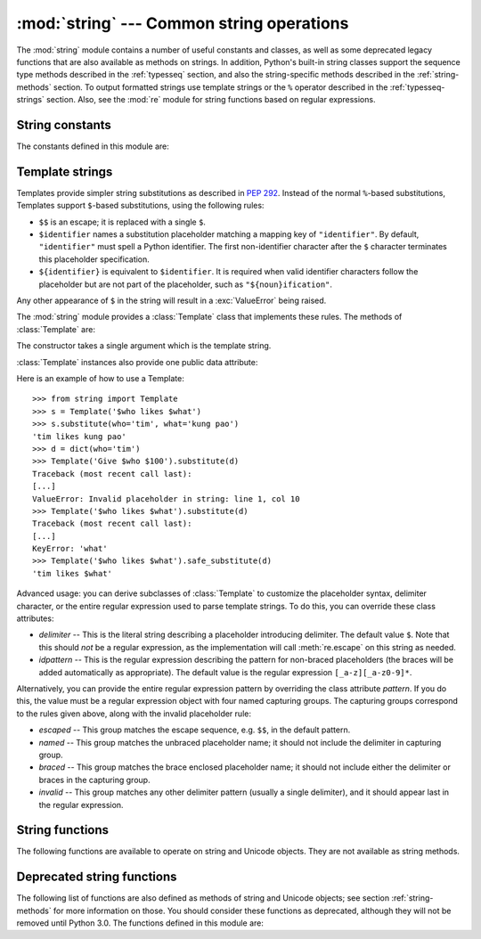 
:mod:`string` --- Common string operations
==========================================

.. module:: string
   :synopsis: Common string operations.


.. index:: module: re

The :mod:`string` module contains a number of useful constants and
classes, as well as some deprecated legacy functions that are also
available as methods on strings. In addition, Python's built-in string
classes support the sequence type methods described in the
:ref:`typesseq` section, and also the string-specific methods described
in the :ref:`string-methods` section. To output formatted strings use
template strings or the ``%`` operator described in the
:ref:`typesseq-strings` section. Also, see the :mod:`re` module for
string functions based on regular expressions.


String constants
----------------

The constants defined in this module are:


.. data:: ascii_letters

   The concatenation of the :const:`ascii_lowercase` and :const:`ascii_uppercase`
   constants described below.  This value is not locale-dependent.


.. data:: ascii_lowercase

   The lowercase letters ``'abcdefghijklmnopqrstuvwxyz'``.  This value is not
   locale-dependent and will not change.


.. data:: ascii_uppercase

   The uppercase letters ``'ABCDEFGHIJKLMNOPQRSTUVWXYZ'``.  This value is not
   locale-dependent and will not change.


.. data:: digits

   The string ``'0123456789'``.


.. data:: hexdigits

   The string ``'0123456789abcdefABCDEF'``.


.. data:: letters

   The concatenation of the strings :const:`lowercase` and :const:`uppercase`
   described below.  The specific value is locale-dependent, and will be updated
   when :func:`locale.setlocale` is called.


.. data:: lowercase

   A string containing all the characters that are considered lowercase letters.
   On most systems this is the string ``'abcdefghijklmnopqrstuvwxyz'``.  Do not
   change its definition --- the effect on the routines :func:`upper` and
   :func:`swapcase` is undefined.  The specific value is locale-dependent, and will
   be updated when :func:`locale.setlocale` is called.


.. data:: octdigits

   The string ``'01234567'``.


.. data:: punctuation

   String of ASCII characters which are considered punctuation characters in the
   ``C`` locale.


.. data:: printable

   String of characters which are considered printable.  This is a combination of
   :const:`digits`, :const:`letters`, :const:`punctuation`, and
   :const:`whitespace`.


.. data:: uppercase

   A string containing all the characters that are considered uppercase letters.
   On most systems this is the string ``'ABCDEFGHIJKLMNOPQRSTUVWXYZ'``.  Do not
   change its definition --- the effect on the routines :func:`lower` and
   :func:`swapcase` is undefined.  The specific value is locale-dependent, and will
   be updated when :func:`locale.setlocale` is called.


.. data:: whitespace

   A string containing all characters that are considered whitespace. On most
   systems this includes the characters space, tab, linefeed, return, formfeed, and
   vertical tab.  Do not change its definition --- the effect on the routines
   :func:`strip` and :func:`split` is undefined.


Template strings
----------------

Templates provide simpler string substitutions as described in :pep:`292`.
Instead of the normal ``%``\ -based substitutions, Templates support ``$``\
-based substitutions, using the following rules:

* ``$$`` is an escape; it is replaced with a single ``$``.

* ``$identifier`` names a substitution placeholder matching a mapping key of
  ``"identifier"``.  By default, ``"identifier"`` must spell a Python
  identifier.  The first non-identifier character after the ``$`` character
  terminates this placeholder specification.

* ``${identifier}`` is equivalent to ``$identifier``.  It is required when valid
  identifier characters follow the placeholder but are not part of the
  placeholder, such as ``"${noun}ification"``.

Any other appearance of ``$`` in the string will result in a :exc:`ValueError`
being raised.

.. versionadded:: 2.4

The :mod:`string` module provides a :class:`Template` class that implements
these rules.  The methods of :class:`Template` are:


.. class:: Template(template)

   The constructor takes a single argument which is the template string.


.. method:: Template.substitute(mapping[, **kws])

   Performs the template substitution, returning a new string.  *mapping* is any
   dictionary-like object with keys that match the placeholders in the template.
   Alternatively, you can provide keyword arguments, where the keywords are the
   placeholders.  When both *mapping* and *kws* are given and there are duplicates,
   the placeholders from *kws* take precedence.


.. method:: Template.safe_substitute(mapping[, **kws])

   Like :meth:`substitute`, except that if placeholders are missing from *mapping*
   and *kws*, instead of raising a :exc:`KeyError` exception, the original
   placeholder will appear in the resulting string intact.  Also, unlike with
   :meth:`substitute`, any other appearances of the ``$`` will simply return ``$``
   instead of raising :exc:`ValueError`.

   While other exceptions may still occur, this method is called "safe" because
   substitutions always tries to return a usable string instead of raising an
   exception.  In another sense, :meth:`safe_substitute` may be anything other than
   safe, since it will silently ignore malformed templates containing dangling
   delimiters, unmatched braces, or placeholders that are not valid Python
   identifiers.

:class:`Template` instances also provide one public data attribute:


.. attribute:: string.template

   This is the object passed to the constructor's *template* argument.  In general,
   you shouldn't change it, but read-only access is not enforced.

Here is an example of how to use a Template::

   >>> from string import Template
   >>> s = Template('$who likes $what')
   >>> s.substitute(who='tim', what='kung pao')
   'tim likes kung pao'
   >>> d = dict(who='tim')
   >>> Template('Give $who $100').substitute(d)
   Traceback (most recent call last):
   [...]
   ValueError: Invalid placeholder in string: line 1, col 10
   >>> Template('$who likes $what').substitute(d)
   Traceback (most recent call last):
   [...]
   KeyError: 'what'
   >>> Template('$who likes $what').safe_substitute(d)
   'tim likes $what'

Advanced usage: you can derive subclasses of :class:`Template` to customize the
placeholder syntax, delimiter character, or the entire regular expression used
to parse template strings.  To do this, you can override these class attributes:

* *delimiter* -- This is the literal string describing a placeholder introducing
  delimiter.  The default value ``$``.  Note that this should *not* be a regular
  expression, as the implementation will call :meth:`re.escape` on this string as
  needed.

* *idpattern* -- This is the regular expression describing the pattern for
  non-braced placeholders (the braces will be added automatically as
  appropriate).  The default value is the regular expression
  ``[_a-z][_a-z0-9]*``.

Alternatively, you can provide the entire regular expression pattern by
overriding the class attribute *pattern*.  If you do this, the value must be a
regular expression object with four named capturing groups.  The capturing
groups correspond to the rules given above, along with the invalid placeholder
rule:

* *escaped* -- This group matches the escape sequence, e.g. ``$$``, in the
  default pattern.

* *named* -- This group matches the unbraced placeholder name; it should not
  include the delimiter in capturing group.

* *braced* -- This group matches the brace enclosed placeholder name; it should
  not include either the delimiter or braces in the capturing group.

* *invalid* -- This group matches any other delimiter pattern (usually a single
  delimiter), and it should appear last in the regular expression.


String functions
----------------

The following functions are available to operate on string and Unicode objects.
They are not available as string methods.


.. function:: capwords(s)

   Split the argument into words using :func:`split`, capitalize each word using
   :func:`capitalize`, and join the capitalized words using :func:`join`.  Note
   that this replaces runs of whitespace characters by a single space, and removes
   leading and trailing whitespace.


.. function:: maketrans(from, to)

   Return a translation table suitable for passing to :func:`translate`, that will
   map each character in *from* into the character at the same position in *to*;
   *from* and *to* must have the same length.

   .. warning::

      Don't use strings derived from :const:`lowercase` and :const:`uppercase` as
      arguments; in some locales, these don't have the same length.  For case
      conversions, always use :func:`lower` and :func:`upper`.


Deprecated string functions
---------------------------

The following list of functions are also defined as methods of string and
Unicode objects; see section :ref:`string-methods` for more information on
those.  You should consider these functions as deprecated, although they will
not be removed until Python 3.0.  The functions defined in this module are:


.. function:: atof(s)

   .. deprecated:: 2.0
      Use the :func:`float` built-in function.

   .. index:: builtin: float

   Convert a string to a floating point number.  The string must have the standard
   syntax for a floating point literal in Python, optionally preceded by a sign
   (``+`` or ``-``).  Note that this behaves identical to the built-in function
   :func:`float` when passed a string.

   .. note::

      .. index::
         single: NaN
         single: Infinity

      When passing in a string, values for NaN and Infinity may be returned, depending
      on the underlying C library.  The specific set of strings accepted which cause
      these values to be returned depends entirely on the C library and is known to
      vary.


.. function:: atoi(s[, base])

   .. deprecated:: 2.0
      Use the :func:`int` built-in function.

   .. index:: builtin: eval

   Convert string *s* to an integer in the given *base*.  The string must consist
   of one or more digits, optionally preceded by a sign (``+`` or ``-``).  The
   *base* defaults to 10.  If it is 0, a default base is chosen depending on the
   leading characters of the string (after stripping the sign): ``0x`` or ``0X``
   means 16, ``0`` means 8, anything else means 10.  If *base* is 16, a leading
   ``0x`` or ``0X`` is always accepted, though not required.  This behaves
   identically to the built-in function :func:`int` when passed a string.  (Also
   note: for a more flexible interpretation of numeric literals, use the built-in
   function :func:`eval`.)


.. function:: atol(s[, base])

   .. deprecated:: 2.0
      Use the :func:`long` built-in function.

   .. index:: builtin: long

   Convert string *s* to a long integer in the given *base*. The string must
   consist of one or more digits, optionally preceded by a sign (``+`` or ``-``).
   The *base* argument has the same meaning as for :func:`atoi`.  A trailing ``l``
   or ``L`` is not allowed, except if the base is 0.  Note that when invoked
   without *base* or with *base* set to 10, this behaves identical to the built-in
   function :func:`long` when passed a string.


.. function:: capitalize(word)

   Return a copy of *word* with only its first character capitalized.


.. function:: expandtabs(s[, tabsize])

   Expand tabs in a string replacing them by one or more spaces, depending on the
   current column and the given tab size.  The column number is reset to zero after
   each newline occurring in the string. This doesn't understand other non-printing
   characters or escape sequences.  The tab size defaults to 8.


.. function:: find(s, sub[, start[,end]])

   Return the lowest index in *s* where the substring *sub* is found such that
   *sub* is wholly contained in ``s[start:end]``.  Return ``-1`` on failure.
   Defaults for *start* and *end* and interpretation of negative values is the same
   as for slices.


.. function:: rfind(s, sub[, start[, end]])

   Like :func:`find` but find the highest index.


.. function:: index(s, sub[, start[, end]])

   Like :func:`find` but raise :exc:`ValueError` when the substring is not found.


.. function:: rindex(s, sub[, start[, end]])

   Like :func:`rfind` but raise :exc:`ValueError` when the substring is not found.


.. function:: count(s, sub[, start[, end]])

   Return the number of (non-overlapping) occurrences of substring *sub* in string
   ``s[start:end]``. Defaults for *start* and *end* and interpretation of negative
   values are the same as for slices.


.. function:: lower(s)

   Return a copy of *s*, but with upper case letters converted to lower case.


.. function:: split(s[, sep[, maxsplit]])

   Return a list of the words of the string *s*.  If the optional second argument
   *sep* is absent or ``None``, the words are separated by arbitrary strings of
   whitespace characters (space, tab,  newline, return, formfeed).  If the second
   argument *sep* is present and not ``None``, it specifies a string to be used as
   the  word separator.  The returned list will then have one more item than the
   number of non-overlapping occurrences of the separator in the string.  The
   optional third argument *maxsplit* defaults to 0.  If it is nonzero, at most
   *maxsplit* number of splits occur, and the remainder of the string is returned
   as the final element of the list (thus, the list will have at most
   ``maxsplit+1`` elements).

   The behavior of split on an empty string depends on the value of *sep*. If *sep*
   is not specified, or specified as ``None``, the result will be an empty list.
   If *sep* is specified as any string, the result will be a list containing one
   element which is an empty string.


.. function:: rsplit(s[, sep[, maxsplit]])

   Return a list of the words of the string *s*, scanning *s* from the end.  To all
   intents and purposes, the resulting list of words is the same as returned by
   :func:`split`, except when the optional third argument *maxsplit* is explicitly
   specified and nonzero.  When *maxsplit* is nonzero, at most *maxsplit* number of
   splits -- the *rightmost* ones -- occur, and the remainder of the string is
   returned as the first element of the list (thus, the list will have at most
   ``maxsplit+1`` elements).

   .. versionadded:: 2.4


.. function:: splitfields(s[, sep[, maxsplit]])

   This function behaves identically to :func:`split`.  (In the past, :func:`split`
   was only used with one argument, while :func:`splitfields` was only used with
   two arguments.)


.. function:: join(words[, sep])

   Concatenate a list or tuple of words with intervening occurrences of  *sep*.
   The default value for *sep* is a single space character.  It is always true that
   ``string.join(string.split(s, sep), sep)`` equals *s*.


.. function:: joinfields(words[, sep])

   This function behaves identically to :func:`join`.  (In the past,  :func:`join`
   was only used with one argument, while :func:`joinfields` was only used with two
   arguments.) Note that there is no :meth:`joinfields` method on string objects;
   use the :meth:`join` method instead.


.. function:: lstrip(s[, chars])

   Return a copy of the string with leading characters removed.  If *chars* is
   omitted or ``None``, whitespace characters are removed.  If given and not
   ``None``, *chars* must be a string; the characters in the string will be
   stripped from the beginning of the string this method is called on.

   .. versionchanged:: 2.2.3
      The *chars* parameter was added.  The *chars* parameter cannot be passed in
      earlier 2.2 versions.


.. function:: rstrip(s[, chars])

   Return a copy of the string with trailing characters removed.  If *chars* is
   omitted or ``None``, whitespace characters are removed.  If given and not
   ``None``, *chars* must be a string; the characters in the string will be
   stripped from the end of the string this method is called on.

   .. versionchanged:: 2.2.3
      The *chars* parameter was added.  The *chars* parameter cannot be passed in
      earlier 2.2 versions.


.. function:: strip(s[, chars])

   Return a copy of the string with leading and trailing characters removed.  If
   *chars* is omitted or ``None``, whitespace characters are removed.  If given and
   not ``None``, *chars* must be a string; the characters in the string will be
   stripped from the both ends of the string this method is called on.

   .. versionchanged:: 2.2.3
      The *chars* parameter was added.  The *chars* parameter cannot be passed in
      earlier 2.2 versions.


.. function:: swapcase(s)

   Return a copy of *s*, but with lower case letters converted to upper case and
   vice versa.


.. function:: translate(s, table[, deletechars])

   Delete all characters from *s* that are in *deletechars* (if  present), and then
   translate the characters using *table*, which  must be a 256-character string
   giving the translation for each character value, indexed by its ordinal.  If
   *table* is ``None``, then only the character deletion step is performed.


.. function:: upper(s)

   Return a copy of *s*, but with lower case letters converted to upper case.


.. function:: ljust(s, width)
              rjust(s, width)
              center(s, width)

   These functions respectively left-justify, right-justify and center a string in
   a field of given width.  They return a string that is at least *width*
   characters wide, created by padding the string *s* with spaces until the given
   width on the right, left or both sides.  The string is never truncated.


.. function:: zfill(s, width)

   Pad a numeric string on the left with zero digits until the given width is
   reached.  Strings starting with a sign are handled correctly.


.. function:: replace(str, old, new[, maxreplace])

   Return a copy of string *str* with all occurrences of substring *old* replaced
   by *new*.  If the optional argument *maxreplace* is given, the first
   *maxreplace* occurrences are replaced.

